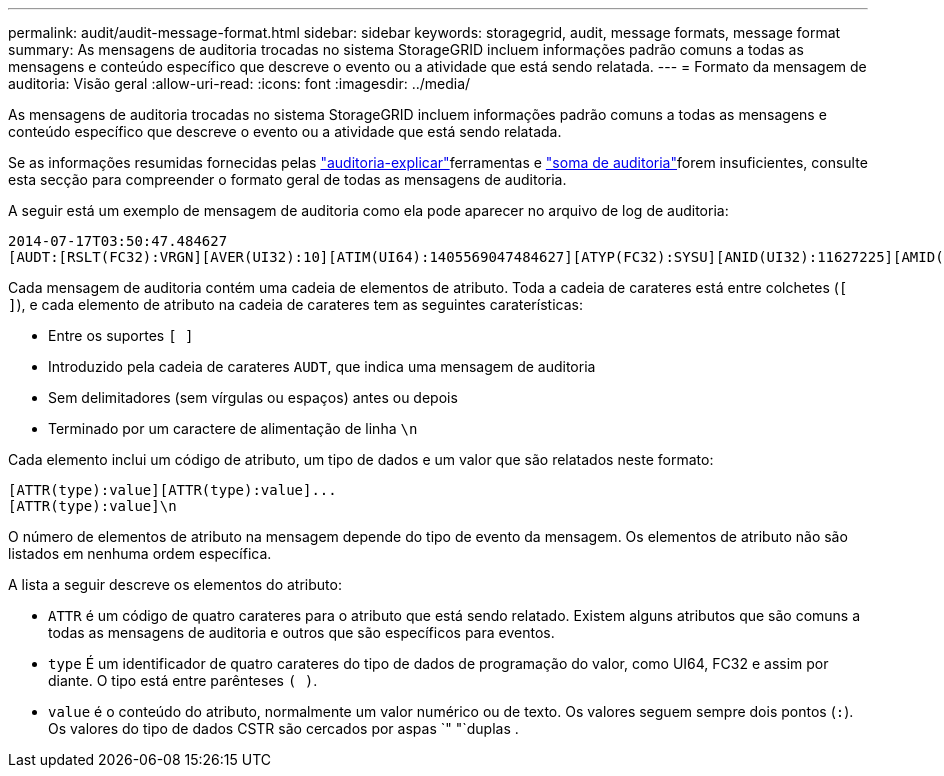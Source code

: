---
permalink: audit/audit-message-format.html 
sidebar: sidebar 
keywords: storagegrid, audit, message formats, message format 
summary: As mensagens de auditoria trocadas no sistema StorageGRID incluem informações padrão comuns a todas as mensagens e conteúdo específico que descreve o evento ou a atividade que está sendo relatada. 
---
= Formato da mensagem de auditoria: Visão geral
:allow-uri-read: 
:icons: font
:imagesdir: ../media/


[role="lead"]
As mensagens de auditoria trocadas no sistema StorageGRID incluem informações padrão comuns a todas as mensagens e conteúdo específico que descreve o evento ou a atividade que está sendo relatada.

Se as informações resumidas fornecidas pelas link:using-audit-explain-tool.html["auditoria-explicar"]ferramentas e link:using-audit-sum-tool.html["soma de auditoria"]forem insuficientes, consulte esta secção para compreender o formato geral de todas as mensagens de auditoria.

A seguir está um exemplo de mensagem de auditoria como ela pode aparecer no arquivo de log de auditoria:

[listing]
----
2014-07-17T03:50:47.484627
[AUDT:[RSLT(FC32):VRGN][AVER(UI32):10][ATIM(UI64):1405569047484627][ATYP(FC32):SYSU][ANID(UI32):11627225][AMID(FC32):ARNI][ATID(UI64):9445736326500603516]]
----
Cada mensagem de auditoria contém uma cadeia de elementos de atributo. Toda a cadeia de carateres está entre colchetes (`[ ]`), e cada elemento de atributo na cadeia de carateres tem as seguintes caraterísticas:

* Entre os suportes `[ ]`
* Introduzido pela cadeia de carateres `AUDT`, que indica uma mensagem de auditoria
* Sem delimitadores (sem vírgulas ou espaços) antes ou depois
* Terminado por um caractere de alimentação de linha `\n`


Cada elemento inclui um código de atributo, um tipo de dados e um valor que são relatados neste formato:

[listing]
----
[ATTR(type):value][ATTR(type):value]...
[ATTR(type):value]\n
----
O número de elementos de atributo na mensagem depende do tipo de evento da mensagem. Os elementos de atributo não são listados em nenhuma ordem específica.

A lista a seguir descreve os elementos do atributo:

* `ATTR` é um código de quatro carateres para o atributo que está sendo relatado. Existem alguns atributos que são comuns a todas as mensagens de auditoria e outros que são específicos para eventos.
* `type` É um identificador de quatro carateres do tipo de dados de programação do valor, como UI64, FC32 e assim por diante. O tipo está entre parênteses `( )`.
* `value` é o conteúdo do atributo, normalmente um valor numérico ou de texto. Os valores seguem sempre dois pontos (`:`). Os valores do tipo de dados CSTR são cercados por aspas `" "`duplas .

